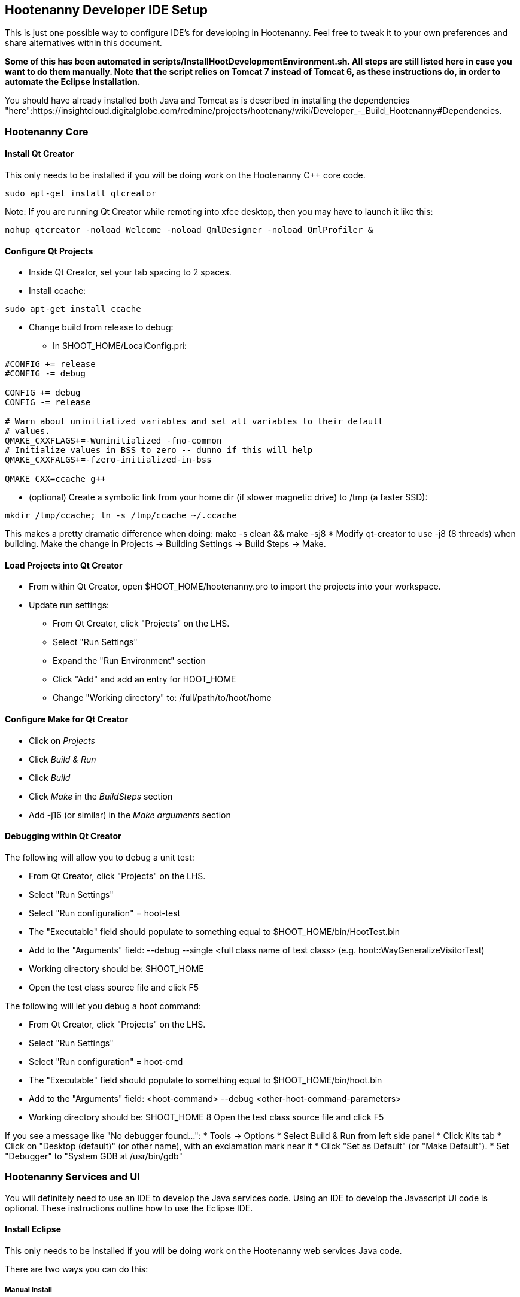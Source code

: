 
== Hootenanny Developer IDE Setup

This is just one possible way to configure IDE's for developing in Hootenanny.  Feel free to tweak it to your own preferences and share alternatives within this document.

*Some of this has been automated in scripts/InstallHootDevelopmentEnvironment.sh.  All steps are still listed here in case you want to do them manually.  Note that the script relies on Tomcat 7 instead of Tomcat 6, as these instructions do, in order to automate the Eclipse installation.*

You should have already installed both Java and Tomcat as is described in installing the dependencies "here":https://insightcloud.digitalglobe.com/redmine/projects/hootenany/wiki/Developer_-_Build_Hootenanny#Dependencies.

=== Hootenanny Core

==== Install Qt Creator

This only needs to be installed if you will be doing work on the Hootenanny C++ core code.

------
sudo apt-get install qtcreator
------

Note:  If you are running Qt Creator while remoting into xfce desktop, then you may have to launch it like this:

------
nohup qtcreator -noload Welcome -noload QmlDesigner -noload QmlProfiler &
------

==== Configure Qt Projects

* Inside Qt Creator, set your tab spacing to 2 spaces.
* Install ccache:
------
sudo apt-get install ccache
------
* Change build from release to debug:
** In $HOOT_HOME/LocalConfig.pri:
------
#CONFIG += release
#CONFIG -= debug

CONFIG += debug
CONFIG -= release

# Warn about uninitialized variables and set all variables to their default
# values.
QMAKE_CXXFLAGS+=-Wuninitialized -fno-common
# Initialize values in BSS to zero -- dunno if this will help
QMAKE_CXXFALGS+=-fzero-initialized-in-bss

QMAKE_CXX=ccache g++
------
* (optional) Create a symbolic link from your home dir (if slower magnetic drive) to /tmp (a faster SSD):
------
mkdir /tmp/ccache; ln -s /tmp/ccache ~/.ccache
------
This makes a pretty dramatic difference when doing: +make -s clean && make -sj8+
* Modify qt-creator to use +-j8+ (8 threads) when building.  Make the change in Projects -> Building Settings -> Build Steps -> Make.

==== Load Projects into Qt Creator

* From within Qt Creator, open +$HOOT_HOME/hootenanny.pro+ to import the projects into your workspace.
* Update run settings:
** From Qt Creator, click "Projects" on the LHS.
** Select "Run Settings"
** Expand the "Run Environment" section
** Click "Add" and add an entry for HOOT_HOME
** Change "Working directory" to: /full/path/to/hoot/home

==== Configure Make for Qt Creator

* Click on _Projects_
* Click _Build & Run_
* Click _Build_
* Click _Make_ in the _BuildSteps_ section
* Add +-j16+ (or similar) in the _Make arguments_ section

==== Debugging within Qt Creator

The following will allow you to debug a unit test:

* From Qt Creator, click "Projects" on the LHS.
* Select "Run Settings"
* Select "Run configuration" = hoot-test
* The "Executable" field should populate to something equal to $HOOT_HOME/bin/HootTest.bin
* Add to the "Arguments" field: --debug --single <full class name of test class> (e.g. hoot::WayGeneralizeVisitorTest)
* Working directory should be: $HOOT_HOME
* Open the test class source file and click F5

The following will let you debug a hoot command:

* From Qt Creator, click "Projects" on the LHS.
* Select "Run Settings"
* Select "Run configuration" = hoot-cmd
* The "Executable" field should populate to something equal to $HOOT_HOME/bin/hoot.bin
* Add to the "Arguments" field: <hoot-command> --debug <other-hoot-command-parameters>
* Working directory should be: $HOOT_HOME
8 Open the test class source file and click F5

If you see a message like "No debugger found...":
* Tools -> Options
* Select Build & Run from left side panel
* Click Kits tab
* Click on "Desktop (default)" (or other name), with an exclamation mark near it
* Click "Set as Default" (or "Make Default").
* Set "Debugger" to "System GDB at /usr/bin/gdb"

=== Hootenanny Services and UI

You will definitely need to use an IDE to develop the Java services code.  Using an IDE to develop the Javascript UI code is optional.  These instructions outline how to use the Eclipse IDE.

==== Install Eclipse

This only needs to be installed if you will be doing work on the Hootenanny web services Java code.

There are two ways you can do this:

===== Manual Install

The advantage to this method is you get everything you need for web development in this install package.

* link:$$http://www.eclipse.org/downloads/$$[Download Eclipse IDE for Java EE Developers Linux 64 bit] (The version at the time of this update is Luna)
* Extract the compressed file
------
cd /opt/ && sudo tar -zkvf ~/Downloads/eclipse-*.tar.gz
------
* Launch eclipse from the command line or create launcher shortcut for Eclipse (optional)
* To create launcher, copy/paste below to */usr/share/applications/eclipse.desktop*
------
[Desktop Entry]
Name=Eclipse 4
Type=Application
Exec=/opt/eclipse/eclipse
Terminal=false
Icon=/opt/eclipse/icon.xpm
Comment=Integrated Development Environment
NoDisplay=false
Categories=Development;IDE;
Name[en]=Eclipse
------

===== Aptitude Install

The advantage to this method is that you're using the package manager to keep things nice and neat.  The disadvantage is there are some extra manual steps required to get tools needed for web development.

 * *Install from Synaptic*
 ** +eclipse+ (and the dependencies it asks for)
 ** +eclipse-cdt+  (this gives you c++ development & Visual Studio style keystrokes)
 ** +eclipse-jgit+ (for eventual GIT source control) *Note:* I use the EGit Eclipse software package instead when I want to use git from within Eclipse, although some tasks are still better done from the git command line (BDW).
 * *If you are unable to see any software listed in the Available Software when attempting the steps below, try the following*:
 ** Close Eclipse.
 ** Find a file named .metadata/.plugins/org.eclipse.equinox.p2.ui/dialog_settings.xml in your workspace.
 ** Open the file with a text editor and find a section named AvailableIUsPage.
 ** Remove the following strings:
------
<item value="0" key="AvailableVersionColumnWidth"/>
<item value="0" key="AvailableNameColumnWidth"/>
------
 ** Save the file and launch Eclipse.

==== Install Java EE Developer Tools

 * From Help->Install New Software, select _Work With: All Available Sites_ - It make take awhile to download all the available software.
 * Select:
 ** +Eclipse Java EE Developer Tools+
 ** +Maven Plugin+
 ** +JST Server Adapters Extensions+
 ** *TODO: there are others*
 * After installation, restart Eclipse.

==== Configure Eclipse

* Go to Window -> Preferences -> Java -> Installed JRE's to make sure your JDK is correctly set to: +/usr/lib/jvm/oracle_jdk8/+.
* Set your tab spacing to 2 spaces.
* See "steps 7 and above here":https://127.0.0.1:9443/redmine/projects/mrgeo/wiki/DeveloperDocumentationBuildEnvironment2#Eclipse for some optional Eclipse configuration steps to make it behave more nicely. (Optional)
* *TODO: Set up source code formatting in eclipse*
* Install the Tomcat Server (Skip if not doing density tiles):
** Find Windows -> Show view -> Other  and find Server -> Servers (select that)
** Right-click the Servers tab -> "Add a new server"
** Select "Tomcat v8.0 Server".  Click "Next".
** Browse to the installation directory at /usr/share/tomcat8 Click "Next".
** Add the hoot-services project to the configuration.  Click "Finish".
* *TODO: This isn't working. (#4630)* To serve up the Density Raster tile images, the Tomcat server has to be configured with a static image directory.  From the Navigator or Project Explorer tab, open the "Servers" -> "Tomcat v6.0 Server at localhost-config" -> server.xml Then, under the <Host> section add:
------
<Context docBase="/your/path/to/hoot/ingest/processed" path="/static" />
------

==== Load Projects into *_Eclipse_*

These are the steps to load projects into Eclipse.

Hoot Services (hoot-services) - Web services that expose OSM data editing and core Hootenanny
functionality via REST, as well as Hootenanny data via WFS.

* cd to $HOOT_HOME and +make eclipse+.  This will create the hoot-services Eclipse .project file(s). Verify in $HOOT_HOME/hoot-service a .project dir.
* In Eclipse, import the hoot-services project:
** From _File->import->General->Existing Projects into Workspace_
** In "Select root directory", Browse to the top directory of the project and import it.

Hoot UI (hoot-ui) - Hootenanny customized version of the iD OSM editor.  No .project file is automatically created for the hoot-ui project.  It is a Javascript project, so you only need to create a .project file for it if you wish to view the iD Javascript code inside Eclipse alongside the services Java code (optional).

* Load hoot-ui
** In Project Explorer pane, right click: New -> Dynamic Web Project
** Create a project in any location you desire and use the project name "hoot-ui"
** Select all the default to create the project
** Copy $HOOT_HOME/hoot-ui's contents into the Eclipse project path: hoot-ui/WebContent - *NOTE:* This copy will have to be made every time you update hoot-ui from the source repository.
* Set up the Tomcat Server
** Stop any existing Tomcat server you are running as a service:
------
sudo service tomcat8 stop
------
** Select Window -> Show View -> Servers
** Right-click in the dialog, New -> Server
** Select "Tomcat v8.0 Server" and Click Next.  Select the "Tomcat v8.0" server.  Even though you already have Tomcat installed, it may then force you to click the "Download and install" button. ( link:$$http://stackoverflow.com/questions/13423593/eclipse-4-2-juno-cannot-create-a-server-using-the-selected-type-in-tomcat-7$$[this] may be helpful.)
** Add the hoot-services and hoot-ui projects to the list of configured projects and click Finish.
** Right-click the hoot-services Java project, Debug As -> Debug Configurations
** Select "Apache Tomcat" from the list on the left.
** Click the New Launch Configuration button
** Name the new configuration "hoot-services"
** Click the Classpath tab
** Left click User Entries
** Click Add External Jars
** Add the following jars if they are not already present:
*** /usr/share/tomcat8/bin/bootstrap.jar
*** /usr/lib/jvm/oracle_jdk8/lib/tools.jar
*** Click the Arguments tab
*** Program arguments should contain the text:
------
start
------
*** VM arguments should contain text similar to:
------
-Dcatalina.base="/home/bwitham/workspace/.metadata/.plugins/org.eclipse.wst.server.core/tmp0" -Dcatalina.home="/usr/share/tomcat8" -Dwtp.deploy="/home/bwitham/workspace/.metadata/.plugins/org.eclipse.wst.server.core  /tmp0/wtpwebapps" -Djava.endorsed.dirs="/usr/share/tomcat8/endorsed"
------
where "/home/bwitham/workspace" should be replaced by your Eclipse workspace directory root.
** Click Apply and Close.
** Right-click the hoot-ui project, Debug As -> Debug Configurations
** Select "Apache Tomcat" from the list on the left.
** Click the New Launch Configuration button
** Name the new configuration "hoot-ui"
** Click Apply and Close.

==== Debugging within Eclipse

* Stop any existing Tomcat server you are running as a service:
------
sudo service tomcat8 stop
------
* Launch hoot-services in debug mode by right-click on the project and select "Debug as"->"Debug on Server"   You should see the Tomcat server startup logging in the console view.  The only error you should see at this time is the one described in #2738, which will eventually be fixed.
* hoot-services should start and load all the REST/Node.js services.  If you see class not found errors, your Tomcat debug environment probably is not set up properly...see the troubleshooting guide.
* From a browser, you should be able to navigate to http://localhost:8080/hoot-services/info/about/servicesVersionInfo and see some diagnostic XML.
* From a browser, you should be able to navigate to http://localhost:8080/hoot-ui/#background=Bing&map=17.20/47.43525/6.77106 and see the user interface (substitute any map coordinates and zoom level that you want).
* Debug the services (debugging the UI not covered in these instructions) by settting a breakpoint anywhere in the hoot-services classes to capture incoming requests. For example:
** In "hoot-services"->"src/main/java/hoot/services/controllers/info/AboutResource.java"
** Place a checkpoint in the endpoint for /servicesVersionInfo in the function getServicesVersionInfo().
** Navigate to http://localhost:8080/hoot-services/info/about/servicesVersionInfo and execution will stop at that checkpoint.

==== Running Unit and Integrations Test from Eclipse

Sometimes running these from inside Eclipse is more convenient than doing it from the command line.  The Hootenanny Java test environment is very similar to the link:$$https://insightcloud.digitalglobe.com/redmine/projects/mrgeo/wiki/UnitTests$$[MrGeo Java test environment].  Reading that documentation should tell you what you need to know.  In a nutshell, right-clicking tests under src/test/java and selecting Run As -> JUnit test is what you want to do.

